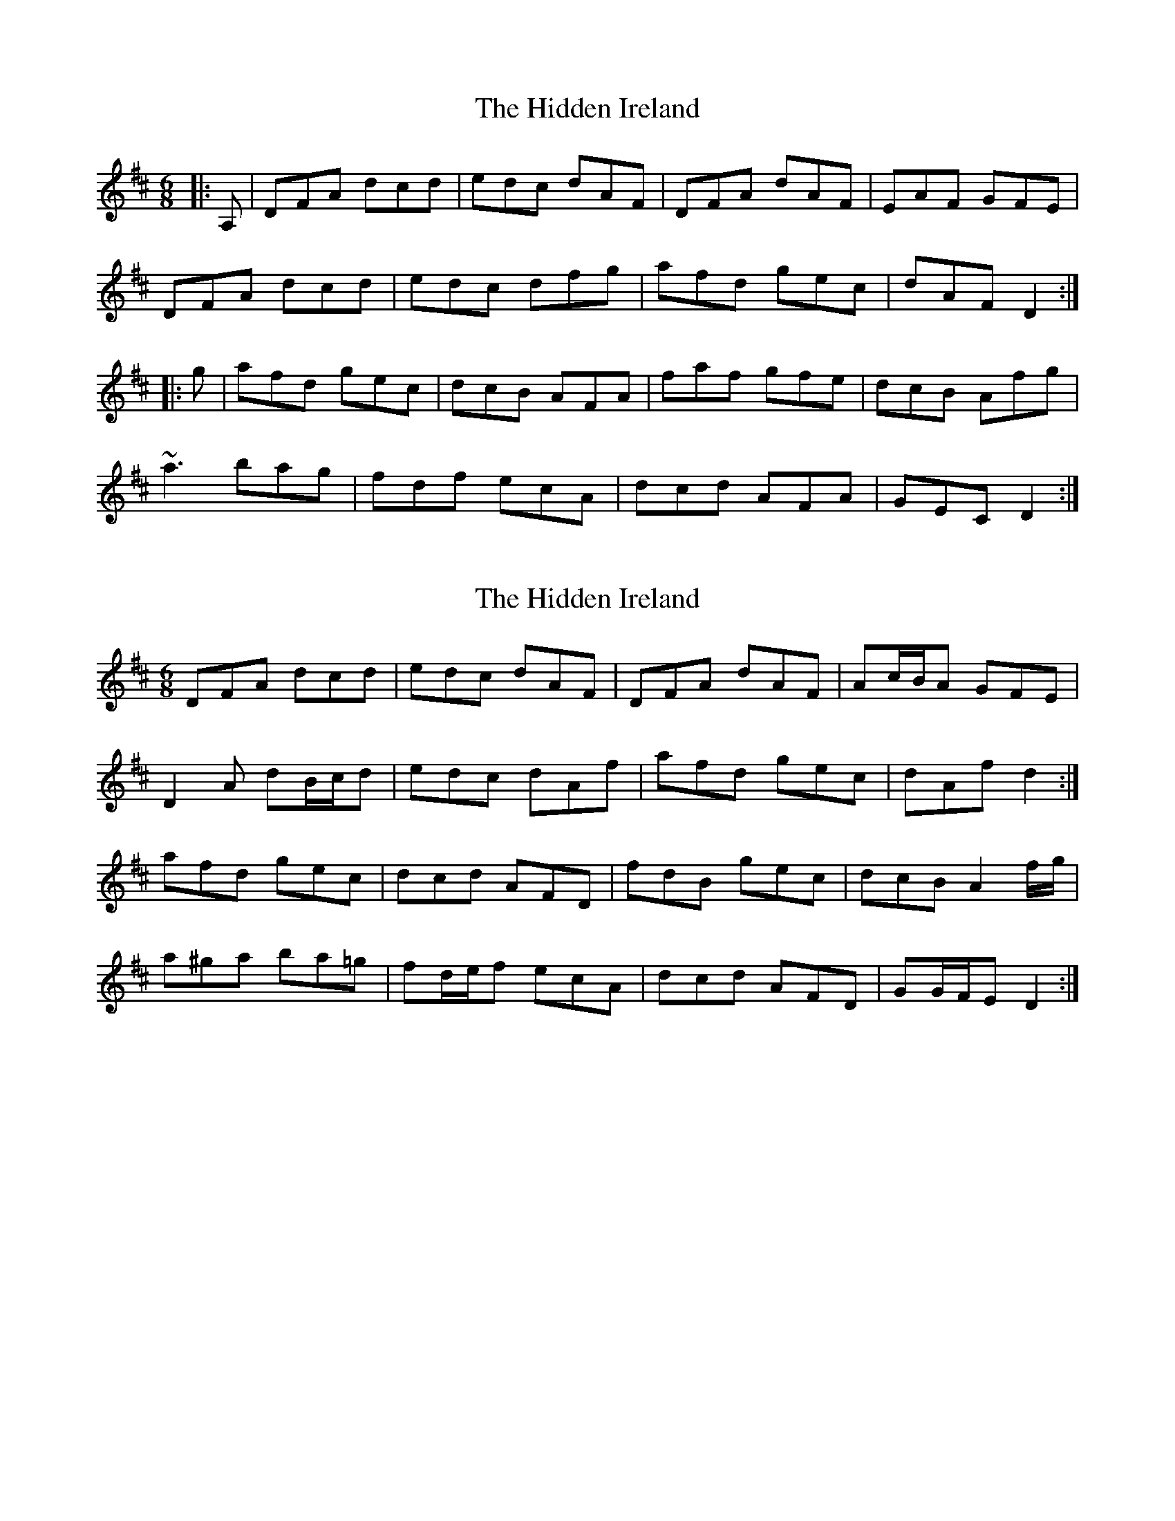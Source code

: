 X: 1
T: Hidden Ireland, The
Z: slainte
S: https://thesession.org/tunes/8228#setting8228
R: jig
M: 6/8
L: 1/8
K: Dmaj
|:A,|DFA dcd|edc dAF|DFA dAF|EAF GFE|
DFA dcd|edc dfg|afd gec|dAF D2:|
|:g|afd gec|dcB AFA|faf gfe|dcB Afg|
~a3 bag|fdf ecA|dcd AFA|GEC D2:|
X: 2
T: Hidden Ireland, The
Z: ceolachan
S: https://thesession.org/tunes/8228#setting19398
R: jig
M: 6/8
L: 1/8
K: Dmaj
DFA dcd | edc dAF | DFA dAF | Ac/B/A GFE |D2 A dB/c/d | edc dAf | afd gec | dAf d2 :|afd gec | dcd AFD | fdB gec | dcB A2 f/g/ |a^ga ba=g | fd/e/f ecA | dcd AFD | GG/F/E D2 :|
X: 3
T: Hidden Ireland, The
Z: ceolachan
S: https://thesession.org/tunes/8228#setting19399
R: jig
M: 6/8
L: 1/8
K: Dmaj
DFA dcd | edc dAF | DFA dAF | A,CE GFE |DFA dcd | edc dfb | afd gec | dAF D2 :|afd gec | dcd AFA | fdB gec | dcB AFA |~a3 bag | ~f3 ecA | dcd AFD | A,FC D2 :|

